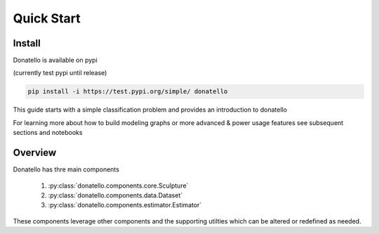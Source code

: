 ===========
Quick Start
===========

Install
=======

Donatello is available on pypi

(currently test pypi until release)

.. code:: bash

   pip install -i https://test.pypi.org/simple/ donatello


This guide starts with a simple classification problem and provides an introduction to donatello

For learning more about how to build modeling graphs or more advanced & power usage features
see subsequent sections and notebooks

Overview
========

Donatello has thre main components

    #. :py:class:`donatello.components.core.Sculpture`
    #. :py:class:`donatello.components.data.Dataset`
    #. :py:class:`donatello.components.estimator.Estimator`

These components leverage other components and the supporting utilties which
can be altered or redefined as needed.
